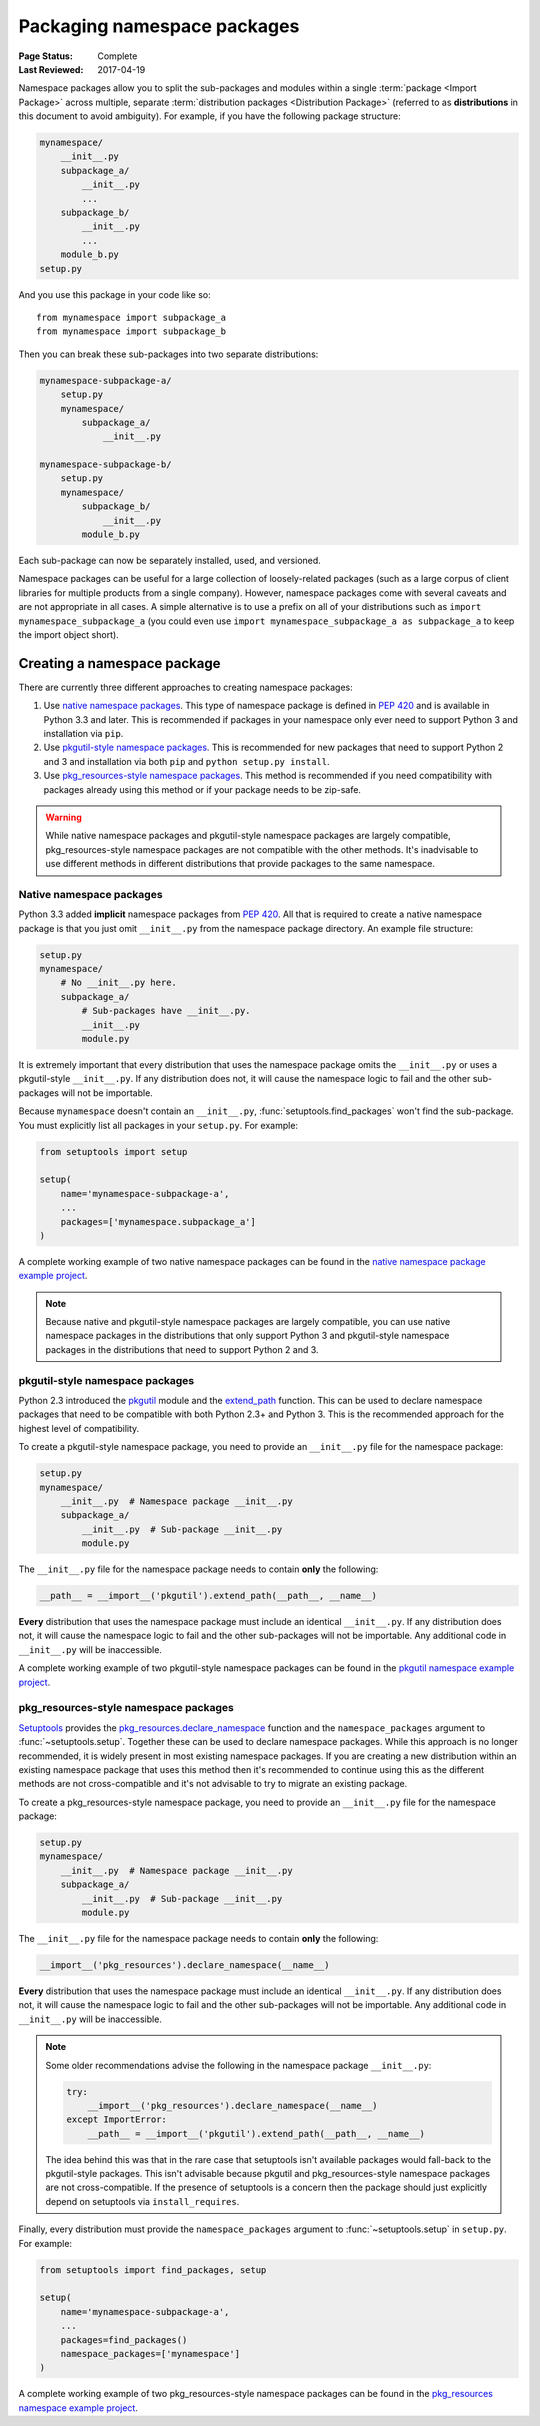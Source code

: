 ============================
Packaging namespace packages
============================

:Page Status: Complete
:Last Reviewed: 2017-04-19

Namespace packages allow you to split the sub-packages and modules within a
single :term:`package <Import Package>` across multiple, separate
:term:`distribution packages <Distribution Package>` (referred to as
**distributions** in this document to avoid ambiguity). For example, if you
have the following package structure:

.. code-block:: text
    
    mynamespace/
        __init__.py
        subpackage_a/
            __init__.py
            ...
        subpackage_b/
            __init__.py
            ...
        module_b.py
    setup.py

And you use this package in your code like so::

    from mynamespace import subpackage_a
    from mynamespace import subpackage_b

Then you can break these sub-packages into two separate distributions:

.. code-block:: text
    
    mynamespace-subpackage-a/
        setup.py
        mynamespace/
            subpackage_a/
                __init__.py

    mynamespace-subpackage-b/
        setup.py
        mynamespace/
            subpackage_b/
                __init__.py
            module_b.py

Each sub-package can now be separately installed, used, and versioned.

Namespace packages can be useful for a large collection of loosely-related
packages (such as a large corpus of client libraries for multiple products from
a single company). However, namespace packages come with several caveats and
are not appropriate in all cases. A simple alternative is to use a prefix on
all of your distributions such as ``import mynamespace_subpackage_a`` (you
could even use ``import mynamespace_subpackage_a as subpackage_a`` to keep the
import object short).


Creating a namespace package
============================

There are currently three different approaches to creating namespace packages:

#. Use `native namespace packages`_. This type of namespace package is defined
   in :pep:`420` and is available in Python 3.3 and later. This is recommended if
   packages in your namespace only ever need to support Python 3 and
   installation via ``pip``.
#. Use `pkgutil-style namespace packages`_. This is recommended for new
   packages that need to support Python 2 and 3 and installation via both
   ``pip`` and ``python setup.py install``.
#. Use `pkg_resources-style namespace packages`_. This method is recommended if
   you need compatibility with packages already using this method or if your
   package needs to be zip-safe.

.. warning:: While native namespace packages and pkgutil-style namespace
    packages are largely compatible, pkg_resources-style namespace packages
    are not compatible with the other methods. It's inadvisable to use
    different methods in different distributions that provide packages to the
    same namespace.

Native namespace packages
--------------------------------

Python 3.3 added **implicit** namespace packages from :pep:`420`. All that is
required to create a native namespace package is that you just omit
``__init__.py`` from the namespace package directory. An example file
structure:

.. code-block:: text

    setup.py
    mynamespace/
        # No __init__.py here.
        subpackage_a/
            # Sub-packages have __init__.py.
            __init__.py
            module.py

It is extremely important that every distribution that uses the namespace
package omits the ``__init__.py`` or uses a pkgutil-style ``__init__.py``. If
any distribution does not, it will cause the namespace logic to fail and the
other sub-packages will not be importable.

Because ``mynamespace`` doesn't contain an ``__init__.py``,
:func:`setuptools.find_packages` won't find the sub-package. You must
explicitly list all packages in your ``setup.py``. For example:

.. code-block:: python

    from setuptools import setup

    setup(
        name='mynamespace-subpackage-a',
        ...
        packages=['mynamespace.subpackage_a']
    )

A complete working example of two native namespace packages can be found in
the `native namespace package example project`_.

.. _native namespace package example project:
    https://github.com/pypa/sample-namespace-packages/tree/master/native

.. note:: Because native and pkgutil-style namespace packages are largely
    compatible, you can use native namespace packages in the distributions that
    only support Python 3 and pkgutil-style namespace packages in the
    distributions that need to support Python 2 and 3.

pkgutil-style namespace packages
--------------------------------

Python 2.3 introduced the `pkgutil`_ module and the
`extend_path`_ function. This can be used to declare namespace
packages that need to be compatible with both Python 2.3+ and Python 3. This
is the recommended approach for the highest level of compatibility.

To create a pkgutil-style namespace package, you need to provide an
``__init__.py`` file for the namespace package:

.. code-block:: text

    setup.py
    mynamespace/
        __init__.py  # Namespace package __init__.py
        subpackage_a/
            __init__.py  # Sub-package __init__.py
            module.py

The ``__init__.py`` file for the namespace package needs to contain **only**
the following:

.. code-block:: python

    __path__ = __import__('pkgutil').extend_path(__path__, __name__)

**Every** distribution that uses the namespace package must include an
identical ``__init__.py``. If any distribution does not, it will cause the
namespace logic to fail and the other sub-packages will not be importable. Any
additional code in ``__init__.py`` will be inaccessible.

A complete working example of two pkgutil-style namespace packages can be found
in the `pkgutil namespace example project`_.

.. _pkgutil: https://docs.python.org/3/library/pkgutil.html
.. _extend_path:
    https://docs.python.org/3/library/pkgutil.html#pkgutil.extend_path
.. _pkgutil namespace example project:
    https://github.com/pypa/sample-namespace-packages/tree/master/pkgutil


pkg_resources-style namespace packages
--------------------------------------

`Setuptools`_ provides the `pkg_resources.declare_namespace`_ function and
the ``namespace_packages`` argument to :func:`~setuptools.setup`. Together
these can be used to declare namespace packages. While this approach is no
longer recommended, it is widely present in most existing namespace packages.
If you are creating a new distribution within an existing namespace package that
uses this method then it's recommended to continue using this as the different
methods are not cross-compatible and it's not advisable to try to migrate an
existing package.

To create a pkg_resources-style namespace package, you need to provide an
``__init__.py`` file for the namespace package:

.. code-block:: text

    setup.py
    mynamespace/
        __init__.py  # Namespace package __init__.py
        subpackage_a/
            __init__.py  # Sub-package __init__.py
            module.py

The ``__init__.py`` file for the namespace package needs to contain **only**
the following:

.. code-block:: python

    __import__('pkg_resources').declare_namespace(__name__)

**Every** distribution that uses the namespace package must include an
identical ``__init__.py``. If any distribution does not, it will cause the
namespace logic to fail and the other sub-packages will not be importable. Any
additional code in ``__init__.py`` will be inaccessible.

.. note:: Some older recommendations advise the following in the namespace
    package ``__init__.py``:

    .. code-block:: python

        try:
            __import__('pkg_resources').declare_namespace(__name__)
        except ImportError:
            __path__ = __import__('pkgutil').extend_path(__path__, __name__)

    The idea behind this was that in the rare case that setuptools isn't
    available packages would fall-back to the pkgutil-style packages. This
    isn't advisable because pkgutil and pkg_resources-style namespace packages
    are not cross-compatible. If the presence of setuptools is a concern
    then the package should just explicitly depend on setuptools via
    ``install_requires``.

Finally, every distribution must provide the ``namespace_packages`` argument
to :func:`~setuptools.setup` in ``setup.py``. For example:

.. code-block:: python

    from setuptools import find_packages, setup

    setup(
        name='mynamespace-subpackage-a',
        ...
        packages=find_packages()
        namespace_packages=['mynamespace']
    )

A complete working example of two pkg_resources-style namespace packages can be found
in the `pkg_resources namespace example project`_.

.. _setuptools: https://setuptools.readthedocs.io
.. _pkg_resources.declare_namespace:
    https://setuptools.readthedocs.io/en/latest/setuptools.html#namespace-packages
.. _pkg_resources namespace example project:
    https://github.com/pypa/sample-namespace-packages/tree/master/pkg_resources
